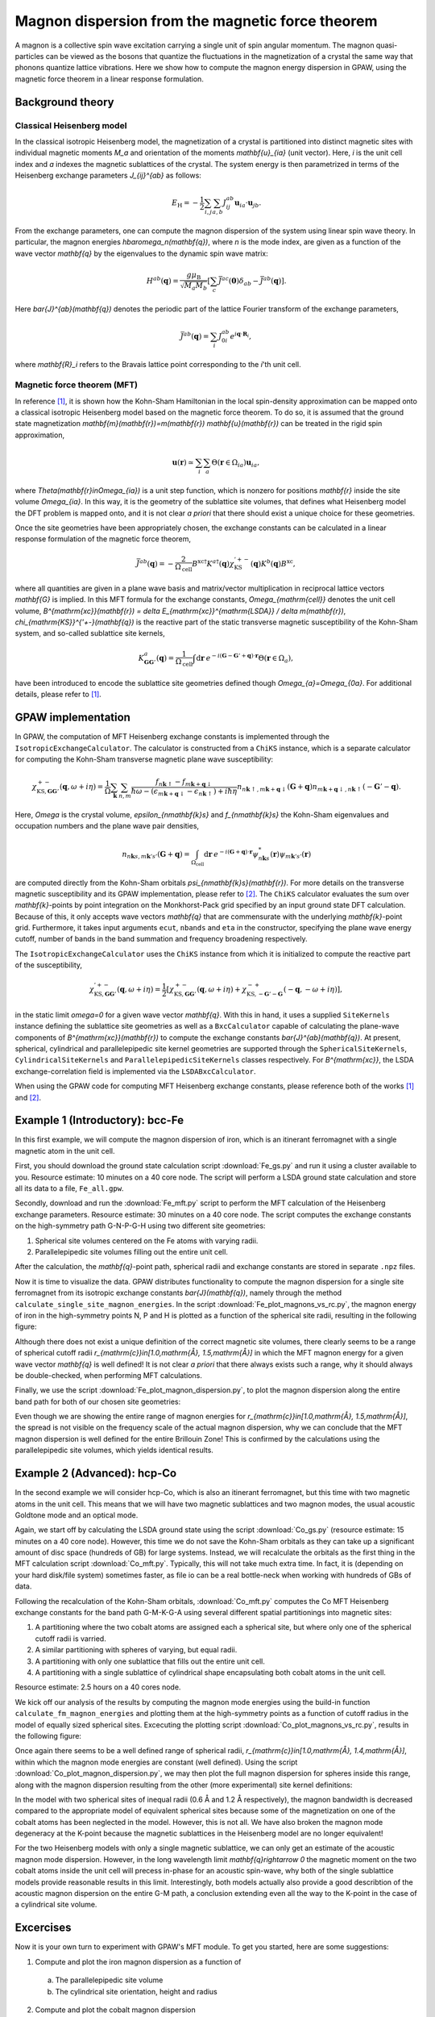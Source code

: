 .. _mft:

=================================================
Magnon dispersion from the magnetic force theorem
=================================================

A magnon is a collective spin wave excitation carrying a single unit of spin
angular momentum. The magnon quasi-particles can be viewed as the bosons that
quantize the fluctuations in the magnetization of a crystal the same way that
phonons quantize lattice vibrations. Here we show how to compute the magnon
energy dispersion in GPAW, using the magnetic force theorem in a linear
response formulation.

Background theory
=================

Classical Heisenberg model
--------------------------

In the classical isotropic Heisenberg model, the magnetization of a crystal is
partitioned into distinct magnetic sites with individual magnetic moments `M_a`
and orientation of the moments `\mathbf{u}_{ia}` (unit vector). Here, `i` is
the unit cell index and `a` indexes the magnetic sublattices of the crystal.
The system energy is then parametrized in terms of the Heisenberg exchange
parameters `J_{ij}^{ab}` as follows:

.. math::

   E_{\mathrm{H}} = - \frac{1}{2} \sum_{i,j} \sum_{a,b} J_{ij}^{ab}
   \mathbf{u}_{ia} \cdot \mathbf{u}_{jb}.

From the exchange parameters, one can compute the magnon dispersion of the
system using linear spin wave theory. In particular, the magnon energies
`\hbar\omega_n(\mathbf{q})`, where `n` is the mode index, are given as a
function of the wave vector `\mathbf{q}` by the eigenvalues to the dynamic spin
wave matrix:

.. math::

   H^{ab}(\mathbf{q}) = \frac{g\mu_{\mathrm{B}}}{\sqrt{M_a M_b}}
   \left[\sum_c \bar{J}^{ac}(\mathbf{0}) \delta_{ab}
   - \bar{J}^{ab}(\mathbf{q})\right].

Here `\bar{J}^{ab}(\mathbf{q})` denotes the periodic part of the lattice
Fourier transform of the exchange parameters,

.. math::

   \bar{J}^{ab}(\mathbf{q}) = \sum_i J_{0i}^{ab}
   e^{i\mathbf{q}\cdot\mathbf{R}_i},

where `\mathbf{R}_i` refers to the Bravais lattice point corresponding to the
`i`'th unit cell.

Magnetic force theorem (MFT)
----------------------------
   
In reference [#Durhuus]_, it is shown how the Kohn-Sham Hamiltonian in the
local spin-density approximation can be mapped onto a classical isotropic
Heisenberg model based on the magnetic force theorem. To do so, it is assumed
that the ground state magnetization
`\mathbf{m}(\mathbf{r})=m(\mathbf{r}) \mathbf{u}(\mathbf{r})` can be treated
in the rigid spin approximation,

.. math::

   \mathbf{u}(\mathbf{r}) \simeq \sum_i \sum_a
   \Theta(\mathbf{r}\in\Omega_{ia}) \mathbf{u}_{ia},

where `\Theta(\mathbf{r}\in\Omega_{ia})` is a unit step function, which is
nonzero for positions `\mathbf{r}` inside the site volume `\Omega_{ia}`.
In this way, it is the geometry of the sublattice site volumes, that defines
what Heisenberg model the DFT problem is mapped onto, and it is not clear
*a priori* that there should exist a unique choice for these geometries.

Once the site geometries have been appropriately chosen, the exchange
constants can be calculated in a linear response formulation of the magnetic
force theorem,

.. math::
   
   \bar{J}^{ab}(\mathbf{q}) = - \frac{2}{\Omega_{\mathrm{cell}}}
   B^{\mathrm{xc}\dagger} K^{a\dagger}(\mathbf{q})
   \chi_{\mathrm{KS}}^{'+-}(\mathbf{q}) K^{b}(\mathbf{q}) B^{\mathrm{xc}},

where all quantities are given in a plane wave basis and matrix/vector
multiplication in reciprocal lattice vectors `\mathbf{G}` is implied. In
this MFT formula for the exchange constants, `\Omega_{\mathrm{cell}}`
denotes the unit cell volume, `B^{\mathrm{xc}}(\mathbf{r})
= \delta E_{\mathrm{xc}}^{\mathrm{LSDA}} / \delta m(\mathbf{r})`,
`\chi_{\mathrm{KS}}^{'+-}(\mathbf{q})` is the reactive part of the static
transverse magnetic susceptibility of the Kohn-Sham system, and so-called
sublattice site kernels,

.. math::

   K_{\mathbf{GG}'}^{a}(\mathbf{q}) = \frac{1}{\Omega_{\mathrm{cell}}}
   \int \mathrm{d}\mathbf{r}\:
   e^{-i(\mathbf{G} - \mathbf{G}' + \mathbf{q})\cdot\mathbf{r}}
   \Theta(\mathbf{r}\in\Omega_{a}),

have been introduced to encode the sublattice site geometries defined
though `\Omega_{a}=\Omega_{0a}`. For additional details, please refer to
[#Durhuus]_.


GPAW implementation
===================

In GPAW, the computation of MFT Heisenberg exchange constants is implemented
through the ``IsotropicExchangeCalculator``. The calculator is constructed
from a ``ChiKS`` instance, which is a separate calculator for computing the
Kohn-Sham transverse magnetic plane wave susceptibility:

.. math::

   \chi_{\mathrm{KS},\mathbf{GG}'}^{+-}(\mathbf{q}, \omega + i \eta)
   = \frac{1}{\Omega} \sum_{\mathbf{k}} \sum_{n,m}
   \frac{f_{n\mathbf{k}\uparrow} - f_{m\mathbf{k}+\mathbf{q}\downarrow}}
   {\hbar\omega - (\epsilon_{m\mathbf{k}+\mathbf{q}\downarrow}
   - \epsilon_{n\mathbf{k}\uparrow}) + i\hbar\eta}
     n_{n\mathbf{k}\uparrow,m\mathbf{k}+\mathbf{q}\downarrow}(\mathbf{G} +
     \mathbf{q}) n_{m\mathbf{k}+\mathbf{q}\downarrow,n\mathbf{k}\uparrow}(
     -\mathbf{G}' - \mathbf{q}).

Here, `\Omega` is the crystal volume, `\epsilon_{n\mathbf{k}s}` and
`f_{n\mathbf{k}s}` the Kohn-Sham eigenvalues and occupation numbers and the
plane wave pair densities,

.. math::

   n_{n\mathbf{k}s,m\mathbf{k}'s'}(\mathbf{G} + \mathbf{q}) =
   \int_{\Omega_{\mathrm{cell}}} \mathrm{d}\mathbf{r}\:
   e^{-i(\mathbf{G}+\mathbf{q})\cdot\mathbf{r}}
   \psi_{n\mathbf{k}s}^*(\mathbf{r}) \psi_{m\mathbf{k}'s'}(\mathbf{r})

are computed directly from the Kohn-Sham orbitals
`\psi_{n\mathbf{k}s}(\mathbf{r})`. For more details on the transverse
magnetic susceptibility and its GPAW implementation, please
refer to [#Skovhus]_. The ``ChiKS`` calculator evaluates the sum over
`\mathbf{k}`-points by point integration on the Monkhorst-Pack grid
specified by an input ground state DFT calculation. Because of this, it only
accepts wave vectors `\mathbf{q}` that are commensurate with the underlying
`\mathbf{k}`-point grid. Furthermore, it takes input arguments ``ecut``,
``nbands`` and ``eta`` in the constructor, specifying the plane wave energy
cutoff, number of bands in the band summation and frequency broadening
respectively.

The ``IsotropicExchangeCalculator`` uses the ``ChiKS`` instance from which
it is initialized to compute the reactive part of the susceptibility,

.. math::

   \chi_{\mathrm{KS},\mathbf{GG}'}^{'+-}(\mathbf{q}, \omega + i \eta)
   = \frac{1}{2} \left[
   \chi_{\mathrm{KS},\mathbf{GG}'}^{+-}(\mathbf{q}, \omega + i \eta)
   +
   \chi_{\mathrm{KS},-\mathbf{G}'-\mathbf{G}}^{-+}(-\mathbf{q},
   -\omega + i \eta) \right],

in the static limit `\omega=0` for a given wave vector `\mathbf{q}`.
With this in hand, it uses a supplied ``SiteKernels`` instance defining
the sublattice site geometries as well as a ``BxcCalculator`` capable of
calculating the plane-wave components of `B^{\mathrm{xc}}(\mathbf{r})` to
compute the exchange constants `\bar{J}^{ab}(\mathbf{q})`. At present,
spherical, cylindrical and parallelepipedic site kernel geometries are
supported through the ``SphericalSiteKernels``, ``CylindricalSiteKernels``
and ``ParallelepipedicSiteKernels`` classes respectively. For
`B^{\mathrm{xc}}`, the LSDA exchange-correlation field is implemented via
the ``LSDABxcCalculator``.

When using the GPAW code for computing MFT Heisenberg exchange constants,
please reference both of the works [#Durhuus]_ and [#Skovhus]_.


Example 1 (Introductory): bcc-Fe
================================

In this first example, we will compute the magnon dispersion of iron, which
is an itinerant ferromagnet with a single magnetic atom in the unit cell.

First, you should download the ground state calculation script
:download:`Fe_gs.py`
and run it using a cluster available to you. Resource estimate: 10
minutes on a 40 core node. The script will perform a LSDA ground state
calculation and store all its data to a file, ``Fe_all.gpw``.

Secondly, download and run the
:download:`Fe_mft.py`
script to perform the MFT calculation of the Heisenberg exchange
parameters. Resource estimate: 30 minutes on a 40 core node. The script
computes the exchange constants on the high-symmetry path G-N-P-G-H
using two different site geometries:

1) Spherical site volumes centered on the Fe atoms with varying radii.
2) Parallelepipedic site volumes filling out the entire unit cell.

After the calculation, the `\mathbf{q}`-point path, spherical radii
and exchange constants are stored in separate ``.npz`` files.

Now it is time to visualize the data. GPAW distributes functionality to
compute the magnon dispersion for a single site ferromagnet from its
isotropic exchange constants `\bar{J}(\mathbf{q})`, namely through the
method ``calculate_single_site_magnon_energies``. In the script
:download:`Fe_plot_magnons_vs_rc.py`,
the magnon energy of iron in the high-symmetry points N, P and H is
plotted as a function of the spherical site radii, resulting in the
following figure:

.. image:: Fe_magnons_vs_rc.png
	   :align: center

Although there does not exist a unique definition of the correct magnetic
site volumes, there clearly seems to be a range of spherical cutoff radii
`r_{\mathrm{c}}\in[1.0\,\mathrm{Å}, 1.5\,\mathrm{Å}]` in which the MFT
magnon energy for a given wave vector `\mathbf{q}` is well defined! It is
not clear *a priori* that there always exists such a range, why it should
always be double-checked, when performing MFT calculations.

Finally, we use the script
:download:`Fe_plot_magnon_dispersion.py`,
to plot the magnon dispersion along the entire band path for both of our
chosen site geometries:

.. image:: Fe_magnon_dispersion.png
	   :align: center

Even though we are showing the entire range of magnon energies for
`r_{\mathrm{c}}\in[1.0\,\mathrm{Å}, 1.5\,\mathrm{Å}]`, the spread is not
visible on the frequency scale of the actual magnon dispersion, why we can
conclude that the MFT magnon dispersion is well defined for the entire
Brillouin Zone! This is confirmed by the calculations using the
parallelepipedic site volumes, which yields identical results.


Example 2 (Advanced): hcp-Co
============================

In the second example we will consider hcp-Co, which is also an itinerant
ferromagnet, but this time with two magnetic atoms in the unit cell. This
means that we will have two magnetic sublattices and two magnon modes, the
usual acoustic Goldtone mode and an optical mode.

Again, we start off by calculating the LSDA ground state using the script
:download:`Co_gs.py`
(resource estimate: 15 minutes on a 40 core node). However, this time we do
not save the Kohn-Sham orbitals as they can take up a significant amount of
disc space (hundreds of GB) for large systems. Instead, we will recalculate
the orbitals as the first thing in the MFT calculation script
:download:`Co_mft.py`.
Typically, this will not take much extra time. In fact, it is (depending on
your hard disk/file system) sometimes faster, as file io can be a real
bottle-neck when working with hundreds of GBs of data.

Following the recalculation of the Kohn-Sham orbitals,
:download:`Co_mft.py`
computes the Co MFT Heisenberg exchange constants for the band path
G-M-K-G-A using several different spatial partitionings into magnetic sites:

1) A partitioning where the two cobalt atoms are assigned each a spherical
   site, but where only one of the spherical cutoff radii is varried.
2) A similar partitioning with spheres of varying, but equal radii.
3) A partitioning with only one sublattice that fills out the entire unit
   cell.
4) A partitioning with a single sublattice of cylindrical shape
   encapsulating both cobalt atoms in the unit cell.

Resource estimate: 2.5 hours on a 40 cores node.

We kick off our analysis of the results by computing the magnon mode
energies using the build-in function ``calculate_fm_magnon_energies`` and
plotting them at the high-symmetry points as a function of cutoff radius in
the model of equally sized spherical sites. Excecuting the plotting script
:download:`Co_plot_magnons_vs_rc.py`,
results in the following figure:

.. image:: Co_magnons_vs_rc.png
	   :align: center

Once again there seems to be a well defined range of spherical radii,
`r_{\mathrm{c}}\in[1.0\,\mathrm{Å}, 1.4\,\mathrm{Å}]`, within which the
magnon mode energies are constant (well defined). Using the script
:download:`Co_plot_magnon_dispersion.py`,
we may then plot the full magnon dispersion for spheres inside this range,
along with the magnon dispersion resulting from the other (more
experimental) site kernel definitions:

.. image:: Co_magnon_dispersion.png
	   :align: center

In the model with two spherical sites of inequal radii (0.6 Å and 1.2 Å
respectively), the magnon bandwidth is decreased compared to the
appropriate model of equivalent spherical sites because some of the
magnetization on one of the cobalt atoms has been neglected in the model.
However, this is not all. We have also broken the magnon mode degeneracy at
the K-point because the magnetic sublattices in the Heisenberg model are no
longer equivalent!

For the two Heisenberg models with only a single magnetic sublattice, we can
only get an estimate of the acoustic magnon mode dispersion. However, in the
long wavelength limit `\mathbf{q}\rightarrow 0` the magnetic moment on the
two cobalt atoms inside the unit cell will precess in-phase for an acoustic
spin-wave, why both of the single sublattice models provide reasonable
results in this limit. Interestingly, both models actually also provide a
good describtion of the acoustic magnon dispersion on the entire G-M path, a
conclusion extending even all the way to the K-point in the case of a
cylindrical site volume.

Excercises
==========

Now it is your own turn to experiment with GPAW's MFT module. To get you
started, here are some suggestions:

1) Compute and plot the iron magnon dispersion as a function of
   
  a) The parallelepipedic site volume
  b) The cylindrical site orientation, height and radius
     
2) Compute and plot the cobalt magnon dispersion
   
  a) Using a cylindrical site geometry for one cobalt atom and a spherical
     geometry for the other
  b) Using two equivalent parallelepipeds for the two cobalt sites
     
3) Compute and plot the magnon dispersion of your favorite ferromagnet


References
==========

.. [#Durhuus] F. L. Durhuus, T. Skovhus and T. Olsen,
           *arXiv:2204.04169* (2022)

.. [#Skovhus] T. Skovhus and T. Olsen,
           *Phys. Rev. B* **103**, 245110 (2021)
